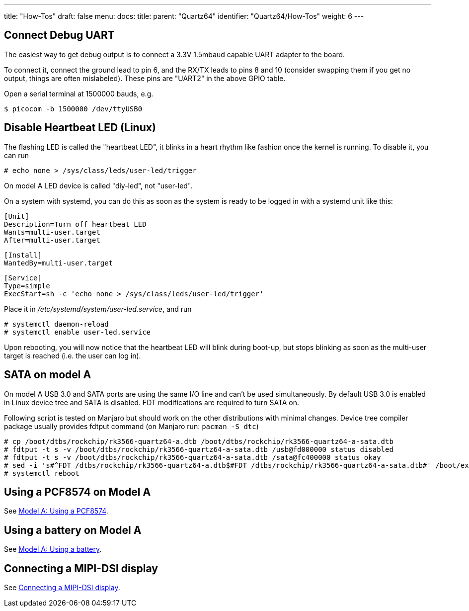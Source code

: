 ---
title: "How-Tos"
draft: false
menu:
  docs:
    title:
    parent: "Quartz64"
    identifier: "Quartz64/How-Tos"
    weight: 6
---

== Connect Debug UART

The easiest way to get debug output is to connect a 3.3V 1.5mbaud capable UART adapter to the board.

To connect it, connect the ground lead to pin 6, and the RX/TX leads to pins 8 and 10 (consider swapping them if you get no output, things are often mislabeled). These pins are "UART2" in the above GPIO table.

Open a serial terminal at 1500000 bauds, e.g.

 $ picocom -b 1500000 /dev/ttyUSB0

== Disable Heartbeat LED (Linux)

The flashing LED is called the "heartbeat LED", it blinks in a heart rhythm like fashion once the kernel is running. To disable it, you can run

 # echo none > /sys/class/leds/user-led/trigger

On model A LED device is called "diy-led", not "user-led".

On a system with systemd, you can do this as soon as the system is ready to be logged in with a systemd unit like this:

 [Unit]
 Description=Turn off heartbeat LED
 Wants=multi-user.target
 After=multi-user.target

 [Install]
 WantedBy=multi-user.target

 [Service]
 Type=simple
 ExecStart=sh -c 'echo none > /sys/class/leds/user-led/trigger'

Place it in _/etc/systemd/system/user-led.service_, and run

 # systemctl daemon-reload
 # systemctl enable user-led.service

Upon rebooting, you will now notice that the heartbeat LED will blink during boot-up, but stops blinking as soon as the multi-user target is reached (i.e. the user can log in).

== SATA on model A

On model A USB 3.0 and SATA ports are using the same I/O line and can't be used simultaneously. By default USB 3.0 is enabled in Linux device tree and SATA is disabled. FDT modifications are required to turn SATA on.

Following script is tested on Manjaro but should work on the other distributions with minimal changes. Device tree compiler package usually provides fdtput command (on Manjaro run: `pacman -S dtc`)

 # cp /boot/dtbs/rockchip/rk3566-quartz64-a.dtb /boot/dtbs/rockchip/rk3566-quartz64-a-sata.dtb
 # fdtput -t s -v /boot/dtbs/rockchip/rk3566-quartz64-a-sata.dtb /usb@fd000000 status disabled
 # fdtput -t s -v /boot/dtbs/rockchip/rk3566-quartz64-a-sata.dtb /sata@fc400000 status okay
 # sed -i 's#^FDT /dtbs/rockchip/rk3566-quartz64-a.dtb$#FDT /dtbs/rockchip/rk3566-quartz64-a-sata.dtb#' /boot/extlinux/extlinux.conf
 # systemctl reboot

== Using a PCF8574 on Model A

See link:/documentation/Quartz64/How-Tos/Using_a_PCF8574[Model A: Using a PCF8574].

== Using a battery on Model A

See link:/documentation/Quartz64/How-Tos/Using_a_battery[Model A: Using a battery].

== Connecting a MIPI-DSI display

See link:/documentation/Quartz64/How-Tos/Connecting_a_MIPI-DSI_display[Connecting a MIPI-DSI display].

